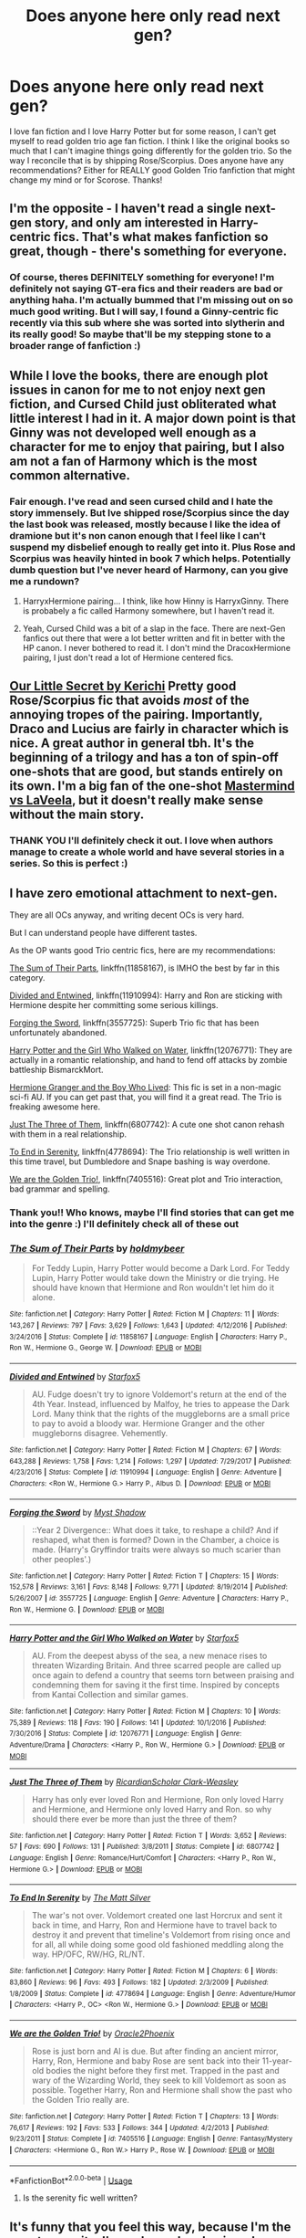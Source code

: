 #+TITLE: Does anyone here only read next gen?

* Does anyone here only read next gen?
:PROPERTIES:
:Author: stars1029
:Score: 2
:DateUnix: 1538324024.0
:DateShort: 2018-Sep-30
:FlairText: Recommendation
:END:
I love fan fiction and I love Harry Potter but for some reason, I can't get myself to read golden trio age fan fiction. I think I like the original books so much that I can't imagine things going differently for the golden trio. So the way I reconcile that is by shipping Rose/Scorpius. Does anyone have any recommendations? Either for REALLY good Golden Trio fanfiction that might change my mind or for Scorose. Thanks!


** I'm the opposite - I haven't read a single next-gen story, and only am interested in Harry-centric fics. That's what makes fanfiction so great, though - there's something for everyone.
:PROPERTIES:
:Author: rek-lama
:Score: 16
:DateUnix: 1538329546.0
:DateShort: 2018-Sep-30
:END:

*** Of course, theres DEFINITELY something for everyone! I'm definitely not saying GT-era fics and their readers are bad or anything haha. I'm actually bummed that I'm missing out on so much good writing. But I will say, I found a Ginny-centric fic recently via this sub where she was sorted into slytherin and its really good! So maybe that'll be my stepping stone to a broader range of fanfiction :)
:PROPERTIES:
:Author: stars1029
:Score: 2
:DateUnix: 1538331018.0
:DateShort: 2018-Sep-30
:END:


** While I love the books, there are enough plot issues in canon for me to not enjoy next gen fiction, and Cursed Child just obliterated what little interest I had in it. A major down point is that Ginny was not developed well enough as a character for me to enjoy that pairing, but I also am not a fan of Harmony which is the most common alternative.
:PROPERTIES:
:Author: 4wallsandawindow
:Score: 10
:DateUnix: 1538334241.0
:DateShort: 2018-Sep-30
:END:

*** Fair enough. I've read and seen cursed child and I hate the story immensely. But Ive shipped rose/Scorpius since the day the last book was released, mostly because I like the idea of dramione but it's non canon enough that I feel like I can't suspend my disbelief enough to really get into it. Plus Rose and Scorpius was heavily hinted in book 7 which helps. Potentially dumb question but I've never heard of Harmony, can you give me a rundown?
:PROPERTIES:
:Author: stars1029
:Score: 1
:DateUnix: 1538352511.0
:DateShort: 2018-Oct-01
:END:

**** HarryxHermione pairing... I think, like how Hinny is HarryxGinny. There is probabely a fic called Harmony somewhere, but I haven't read it.
:PROPERTIES:
:Author: 4wallsandawindow
:Score: 1
:DateUnix: 1538354305.0
:DateShort: 2018-Oct-01
:END:


**** Yeah, Cursed Child was a bit of a slap in the face. There are next-Gen fanfics out there that were a lot better written and fit in better with the HP canon. I never bothered to read it. I don't mind the DracoxHermione pairing, I just don't read a lot of Hermione centered fics.
:PROPERTIES:
:Author: 4wallsandawindow
:Score: 1
:DateUnix: 1538354448.0
:DateShort: 2018-Oct-01
:END:


** [[https://www.fanfiction.net/s/4828161/1/][Our Little Secret by Kerichi]] Pretty good Rose/Scorpius fic that avoids /most/ of the annoying tropes of the pairing. Importantly, Draco and Lucius are fairly in character which is nice. A great author in general tbh. It's the beginning of a trilogy and has a ton of spin-off one-shots that are good, but stands entirely on its own. I'm a big fan of the one-shot [[https://www.fanfiction.net/s/11320678/1/][Mastermind vs LaVeela]], but it doesn't really make sense without the main story.
:PROPERTIES:
:Author: theimmortalhp
:Score: 3
:DateUnix: 1538346764.0
:DateShort: 2018-Oct-01
:END:

*** THANK YOU I'll definitely check it out. I love when authors manage to create a whole world and have several stories in a series. So this is perfect :)
:PROPERTIES:
:Author: stars1029
:Score: 1
:DateUnix: 1538352197.0
:DateShort: 2018-Oct-01
:END:


** I have zero emotional attachment to next-gen.

They are all OCs anyway, and writing decent OCs is very hard.

But I can understand people have different tastes.

As the OP wants good Trio centric fics, here are my recommendations:

[[https://www.fanfiction.net/s/11858167/1/The-Sum-of-Their-Parts][The Sum of Their Parts]], linkffn(11858167), is IMHO the best by far in this category.

[[https://www.fanfiction.net/s/11910994/1/Divided-and-Entwined][Divided and Entwined]], linkffn(11910994): Harry and Ron are sticking with Hermione despite her committing some serious killings.

[[https://www.fanfiction.net/s/3557725/1/Forging-the-Sword][Forging the Sword]], linkffn(3557725): Superb Trio fic that has been unfortunately abandoned.

[[https://www.fanfiction.net/s/12076771/1/Harry-Potter-and-the-Girl-Who-Walked-on-Water][Harry Potter and the Girl Who Walked on Water]], linkffn(12076771): They are actually in a romantic relationship, and hand to fend off attacks by zombie battleship BismarckMort.

[[https://www.tthfanfic.org/Story-30822][Hermione Granger and the Boy Who Lived]]: This fic is set in a non-magic sci-fi AU. If you can get past that, you will find it a great read. The Trio is freaking awesome here.

[[https://www.fanfiction.net/s/6807742/1/Just-The-Three-of-Them][Just The Three of Them]], linkffn(6807742): A cute one shot canon rehash with them in a real relationship.

[[https://www.fanfiction.net/s/4778694/1/To-End-In-Serenity][To End in Serenity]], linkffn(4778694): The Trio relationship is well written in this time travel, but Dumbledore and Snape bashing is way overdone.

[[https://www.fanfiction.net/s/7405516/1/We-are-the-Golden-Trio][We are the Golden Trio!]], linkffn(7405516): Great plot and Trio interaction, bad grammar and spelling.
:PROPERTIES:
:Author: InquisitorCOC
:Score: 2
:DateUnix: 1538331651.0
:DateShort: 2018-Sep-30
:END:

*** Thank you!! Who knows, maybe I'll find stories that can get me into the genre :) I'll definitely check all of these out
:PROPERTIES:
:Author: stars1029
:Score: 2
:DateUnix: 1538352586.0
:DateShort: 2018-Oct-01
:END:


*** [[https://www.fanfiction.net/s/11858167/1/][*/The Sum of Their Parts/*]] by [[https://www.fanfiction.net/u/7396284/holdmybeer][/holdmybeer/]]

#+begin_quote
  For Teddy Lupin, Harry Potter would become a Dark Lord. For Teddy Lupin, Harry Potter would take down the Ministry or die trying. He should have known that Hermione and Ron wouldn't let him do it alone.
#+end_quote

^{/Site/:} ^{fanfiction.net} ^{*|*} ^{/Category/:} ^{Harry} ^{Potter} ^{*|*} ^{/Rated/:} ^{Fiction} ^{M} ^{*|*} ^{/Chapters/:} ^{11} ^{*|*} ^{/Words/:} ^{143,267} ^{*|*} ^{/Reviews/:} ^{797} ^{*|*} ^{/Favs/:} ^{3,629} ^{*|*} ^{/Follows/:} ^{1,643} ^{*|*} ^{/Updated/:} ^{4/12/2016} ^{*|*} ^{/Published/:} ^{3/24/2016} ^{*|*} ^{/Status/:} ^{Complete} ^{*|*} ^{/id/:} ^{11858167} ^{*|*} ^{/Language/:} ^{English} ^{*|*} ^{/Characters/:} ^{Harry} ^{P.,} ^{Ron} ^{W.,} ^{Hermione} ^{G.,} ^{George} ^{W.} ^{*|*} ^{/Download/:} ^{[[http://www.ff2ebook.com/old/ffn-bot/index.php?id=11858167&source=ff&filetype=epub][EPUB]]} ^{or} ^{[[http://www.ff2ebook.com/old/ffn-bot/index.php?id=11858167&source=ff&filetype=mobi][MOBI]]}

--------------

[[https://www.fanfiction.net/s/11910994/1/][*/Divided and Entwined/*]] by [[https://www.fanfiction.net/u/2548648/Starfox5][/Starfox5/]]

#+begin_quote
  AU. Fudge doesn't try to ignore Voldemort's return at the end of the 4th Year. Instead, influenced by Malfoy, he tries to appease the Dark Lord. Many think that the rights of the muggleborns are a small price to pay to avoid a bloody war. Hermione Granger and the other muggleborns disagree. Vehemently.
#+end_quote

^{/Site/:} ^{fanfiction.net} ^{*|*} ^{/Category/:} ^{Harry} ^{Potter} ^{*|*} ^{/Rated/:} ^{Fiction} ^{M} ^{*|*} ^{/Chapters/:} ^{67} ^{*|*} ^{/Words/:} ^{643,288} ^{*|*} ^{/Reviews/:} ^{1,758} ^{*|*} ^{/Favs/:} ^{1,214} ^{*|*} ^{/Follows/:} ^{1,297} ^{*|*} ^{/Updated/:} ^{7/29/2017} ^{*|*} ^{/Published/:} ^{4/23/2016} ^{*|*} ^{/Status/:} ^{Complete} ^{*|*} ^{/id/:} ^{11910994} ^{*|*} ^{/Language/:} ^{English} ^{*|*} ^{/Genre/:} ^{Adventure} ^{*|*} ^{/Characters/:} ^{<Ron} ^{W.,} ^{Hermione} ^{G.>} ^{Harry} ^{P.,} ^{Albus} ^{D.} ^{*|*} ^{/Download/:} ^{[[http://www.ff2ebook.com/old/ffn-bot/index.php?id=11910994&source=ff&filetype=epub][EPUB]]} ^{or} ^{[[http://www.ff2ebook.com/old/ffn-bot/index.php?id=11910994&source=ff&filetype=mobi][MOBI]]}

--------------

[[https://www.fanfiction.net/s/3557725/1/][*/Forging the Sword/*]] by [[https://www.fanfiction.net/u/318654/Myst-Shadow][/Myst Shadow/]]

#+begin_quote
  ::Year 2 Divergence:: What does it take, to reshape a child? And if reshaped, what then is formed? Down in the Chamber, a choice is made. (Harry's Gryffindor traits were always so much scarier than other peoples'.)
#+end_quote

^{/Site/:} ^{fanfiction.net} ^{*|*} ^{/Category/:} ^{Harry} ^{Potter} ^{*|*} ^{/Rated/:} ^{Fiction} ^{T} ^{*|*} ^{/Chapters/:} ^{15} ^{*|*} ^{/Words/:} ^{152,578} ^{*|*} ^{/Reviews/:} ^{3,161} ^{*|*} ^{/Favs/:} ^{8,148} ^{*|*} ^{/Follows/:} ^{9,771} ^{*|*} ^{/Updated/:} ^{8/19/2014} ^{*|*} ^{/Published/:} ^{5/26/2007} ^{*|*} ^{/id/:} ^{3557725} ^{*|*} ^{/Language/:} ^{English} ^{*|*} ^{/Genre/:} ^{Adventure} ^{*|*} ^{/Characters/:} ^{Harry} ^{P.,} ^{Ron} ^{W.,} ^{Hermione} ^{G.} ^{*|*} ^{/Download/:} ^{[[http://www.ff2ebook.com/old/ffn-bot/index.php?id=3557725&source=ff&filetype=epub][EPUB]]} ^{or} ^{[[http://www.ff2ebook.com/old/ffn-bot/index.php?id=3557725&source=ff&filetype=mobi][MOBI]]}

--------------

[[https://www.fanfiction.net/s/12076771/1/][*/Harry Potter and the Girl Who Walked on Water/*]] by [[https://www.fanfiction.net/u/2548648/Starfox5][/Starfox5/]]

#+begin_quote
  AU. From the deepest abyss of the sea, a new menace rises to threaten Wizarding Britain. And three scarred people are called up once again to defend a country that seems torn between praising and condemning them for saving it the first time. Inspired by concepts from Kantai Collection and similar games.
#+end_quote

^{/Site/:} ^{fanfiction.net} ^{*|*} ^{/Category/:} ^{Harry} ^{Potter} ^{*|*} ^{/Rated/:} ^{Fiction} ^{M} ^{*|*} ^{/Chapters/:} ^{10} ^{*|*} ^{/Words/:} ^{75,389} ^{*|*} ^{/Reviews/:} ^{118} ^{*|*} ^{/Favs/:} ^{190} ^{*|*} ^{/Follows/:} ^{141} ^{*|*} ^{/Updated/:} ^{10/1/2016} ^{*|*} ^{/Published/:} ^{7/30/2016} ^{*|*} ^{/Status/:} ^{Complete} ^{*|*} ^{/id/:} ^{12076771} ^{*|*} ^{/Language/:} ^{English} ^{*|*} ^{/Genre/:} ^{Adventure/Drama} ^{*|*} ^{/Characters/:} ^{<Harry} ^{P.,} ^{Ron} ^{W.,} ^{Hermione} ^{G.>} ^{*|*} ^{/Download/:} ^{[[http://www.ff2ebook.com/old/ffn-bot/index.php?id=12076771&source=ff&filetype=epub][EPUB]]} ^{or} ^{[[http://www.ff2ebook.com/old/ffn-bot/index.php?id=12076771&source=ff&filetype=mobi][MOBI]]}

--------------

[[https://www.fanfiction.net/s/6807742/1/][*/Just The Three of Them/*]] by [[https://www.fanfiction.net/u/1358445/RicardianScholar-Clark-Weasley][/RicardianScholar Clark-Weasley/]]

#+begin_quote
  Harry has only ever loved Ron and Hermione, Ron only loved Harry and Hermione, and Hermione only loved Harry and Ron. so why should there ever be more than just the three of them?
#+end_quote

^{/Site/:} ^{fanfiction.net} ^{*|*} ^{/Category/:} ^{Harry} ^{Potter} ^{*|*} ^{/Rated/:} ^{Fiction} ^{T} ^{*|*} ^{/Words/:} ^{3,652} ^{*|*} ^{/Reviews/:} ^{57} ^{*|*} ^{/Favs/:} ^{690} ^{*|*} ^{/Follows/:} ^{131} ^{*|*} ^{/Published/:} ^{3/8/2011} ^{*|*} ^{/Status/:} ^{Complete} ^{*|*} ^{/id/:} ^{6807742} ^{*|*} ^{/Language/:} ^{English} ^{*|*} ^{/Genre/:} ^{Romance/Hurt/Comfort} ^{*|*} ^{/Characters/:} ^{<Harry} ^{P.,} ^{Ron} ^{W.,} ^{Hermione} ^{G.>} ^{*|*} ^{/Download/:} ^{[[http://www.ff2ebook.com/old/ffn-bot/index.php?id=6807742&source=ff&filetype=epub][EPUB]]} ^{or} ^{[[http://www.ff2ebook.com/old/ffn-bot/index.php?id=6807742&source=ff&filetype=mobi][MOBI]]}

--------------

[[https://www.fanfiction.net/s/4778694/1/][*/To End In Serenity/*]] by [[https://www.fanfiction.net/u/1490083/The-Matt-Silver][/The Matt Silver/]]

#+begin_quote
  The war's not over. Voldemort created one last Horcrux and sent it back in time, and Harry, Ron and Hermione have to travel back to destroy it and prevent that timeline's Voldemort from rising once and for all, all while doing some good old fashioned meddling along the way. HP/OFC, RW/HG, RL/NT.
#+end_quote

^{/Site/:} ^{fanfiction.net} ^{*|*} ^{/Category/:} ^{Harry} ^{Potter} ^{*|*} ^{/Rated/:} ^{Fiction} ^{M} ^{*|*} ^{/Chapters/:} ^{6} ^{*|*} ^{/Words/:} ^{83,860} ^{*|*} ^{/Reviews/:} ^{96} ^{*|*} ^{/Favs/:} ^{493} ^{*|*} ^{/Follows/:} ^{182} ^{*|*} ^{/Updated/:} ^{2/3/2009} ^{*|*} ^{/Published/:} ^{1/8/2009} ^{*|*} ^{/Status/:} ^{Complete} ^{*|*} ^{/id/:} ^{4778694} ^{*|*} ^{/Language/:} ^{English} ^{*|*} ^{/Genre/:} ^{Adventure/Humor} ^{*|*} ^{/Characters/:} ^{<Harry} ^{P.,} ^{OC>} ^{<Ron} ^{W.,} ^{Hermione} ^{G.>} ^{*|*} ^{/Download/:} ^{[[http://www.ff2ebook.com/old/ffn-bot/index.php?id=4778694&source=ff&filetype=epub][EPUB]]} ^{or} ^{[[http://www.ff2ebook.com/old/ffn-bot/index.php?id=4778694&source=ff&filetype=mobi][MOBI]]}

--------------

[[https://www.fanfiction.net/s/7405516/1/][*/We are the Golden Trio!/*]] by [[https://www.fanfiction.net/u/2711015/Oracle2Phoenix][/Oracle2Phoenix/]]

#+begin_quote
  Rose is just born and Al is due. But after finding an ancient mirror, Harry, Ron, Hermione and baby Rose are sent back into their 11-year-old bodies the night before they first met. Trapped in the past and wary of the Wizarding World, they seek to kill Voldemort as soon as possible. Together Harry, Ron and Hermione shall show the past who the Golden Trio really are.
#+end_quote

^{/Site/:} ^{fanfiction.net} ^{*|*} ^{/Category/:} ^{Harry} ^{Potter} ^{*|*} ^{/Rated/:} ^{Fiction} ^{T} ^{*|*} ^{/Chapters/:} ^{13} ^{*|*} ^{/Words/:} ^{76,617} ^{*|*} ^{/Reviews/:} ^{192} ^{*|*} ^{/Favs/:} ^{533} ^{*|*} ^{/Follows/:} ^{344} ^{*|*} ^{/Updated/:} ^{4/2/2013} ^{*|*} ^{/Published/:} ^{9/23/2011} ^{*|*} ^{/Status/:} ^{Complete} ^{*|*} ^{/id/:} ^{7405516} ^{*|*} ^{/Language/:} ^{English} ^{*|*} ^{/Genre/:} ^{Fantasy/Mystery} ^{*|*} ^{/Characters/:} ^{<Hermione} ^{G.,} ^{Ron} ^{W.>} ^{Harry} ^{P.,} ^{Rose} ^{W.} ^{*|*} ^{/Download/:} ^{[[http://www.ff2ebook.com/old/ffn-bot/index.php?id=7405516&source=ff&filetype=epub][EPUB]]} ^{or} ^{[[http://www.ff2ebook.com/old/ffn-bot/index.php?id=7405516&source=ff&filetype=mobi][MOBI]]}

--------------

*FanfictionBot*^{2.0.0-beta} | [[https://github.com/tusing/reddit-ffn-bot/wiki/Usage][Usage]]
:PROPERTIES:
:Author: FanfictionBot
:Score: 1
:DateUnix: 1538331674.0
:DateShort: 2018-Sep-30
:END:

**** Is the serenity fic well written?
:PROPERTIES:
:Author: ilikesmokingmid
:Score: 1
:DateUnix: 1538352312.0
:DateShort: 2018-Oct-01
:END:


** It's funny that you feel this way, because I'm the exact opposite. I've only read and enjoyed more general next generation stories (like Inter Arma and Hogwarts Houses Divided). There aren't too many quality fics that I've found so I tend to stay clear of them in general.

I tend to stray for more post-epilogue fics rather than next gen. Pretty much all of Northumbria's works (which I guess is technically next gen. but it's my head canon of post-DH) are brilliant. They give such a color to so many canon characters post-war in a very realistic way. And it completely ignores Cursed Child, because many of the stories were written pre-Cursed Child. God Cursed Child sucked.

But I also got into fan fiction through my interest in Dramione, so I started out reading fan fiction with very AU fics. If it's not something you're into, I don't necessarily think you're missing out on anything special. I'd say the best works are the general stories that do stray into canon territory but make their own world.
:PROPERTIES:
:Author: aridnie
:Score: 1
:DateUnix: 1538403239.0
:DateShort: 2018-Oct-01
:END:


** I get what you mean - I only read canon compliant because I also can't imagine things going differently and my immersion is ruined if I constantly think "but that's not what happened!" as I read.

So I only write post Hogwarts, missing moment and prequel stuff. I don't actually read much fanfic but when I do it is almost always post Hogwarts stuff.
:PROPERTIES:
:Author: FloreatCastellum
:Score: 1
:DateUnix: 1538324706.0
:DateShort: 2018-Sep-30
:END:

*** Same! I can live with post hogwarts, since at least there's less of a set canon to adhere to. I wish I could suspend my disbelief a bit more so I could enjoy good fiction but it just doesn't sit as naturally with me as next gen seems to.
:PROPERTIES:
:Author: stars1029
:Score: 1
:DateUnix: 1538325201.0
:DateShort: 2018-Sep-30
:END:

**** Which fics have you read and enjoyed so far?
:PROPERTIES:
:Author: FloreatCastellum
:Score: 2
:DateUnix: 1538327536.0
:DateShort: 2018-Sep-30
:END:

***** I literally use an app to save all my favorites lol...its called pocket, it saves webpages which is super helpful! But anyway, curiosity is not a sin (linkffn(6618236)) is one of my favorite multi-chaps, Adrenaline rush (linkffn(5809450)) is my favorite one shot. I have so many more but last one would definitely have to be [[https://harrypotterfanfiction.com/viewstory.php?psid=317613&showRestricted][Ignite]] by Slide. I love well-written fics though so anything where its clear that the author put a lot of effort into and I'll give it a shot. Do you have any favorites that you've found?
:PROPERTIES:
:Author: stars1029
:Score: 2
:DateUnix: 1538330704.0
:DateShort: 2018-Sep-30
:END:

****** Hogwarts Houses Divided is a good one! linkffn(Hogwarts Houses Divided)

You might also like some of my fics - under the same name.
:PROPERTIES:
:Author: FloreatCastellum
:Score: 2
:DateUnix: 1538332588.0
:DateShort: 2018-Sep-30
:END:

******* Thank you!! I'll definitely check all of these out :)
:PROPERTIES:
:Author: stars1029
:Score: 2
:DateUnix: 1538352626.0
:DateShort: 2018-Oct-01
:END:


******* [[https://www.fanfiction.net/s/3979062/1/][*/Hogwarts Houses Divided/*]] by [[https://www.fanfiction.net/u/1374917/Inverarity][/Inverarity/]]

#+begin_quote
  The war is over, and all is well, they say, but the wounds remain unhealed. Bitterness divides the Houses of Hogwarts. Can the first children born since the war's end begin a new era, or will the enmities of their parents be their permanent legacy?
#+end_quote

^{/Site/:} ^{fanfiction.net} ^{*|*} ^{/Category/:} ^{Harry} ^{Potter} ^{*|*} ^{/Rated/:} ^{Fiction} ^{T} ^{*|*} ^{/Chapters/:} ^{32} ^{*|*} ^{/Words/:} ^{205,083} ^{*|*} ^{/Reviews/:} ^{932} ^{*|*} ^{/Favs/:} ^{1,457} ^{*|*} ^{/Follows/:} ^{460} ^{*|*} ^{/Updated/:} ^{4/22/2008} ^{*|*} ^{/Published/:} ^{12/30/2007} ^{*|*} ^{/Status/:} ^{Complete} ^{*|*} ^{/id/:} ^{3979062} ^{*|*} ^{/Language/:} ^{English} ^{*|*} ^{/Genre/:} ^{Fantasy/Adventure} ^{*|*} ^{/Characters/:} ^{Teddy} ^{L.,} ^{OC} ^{*|*} ^{/Download/:} ^{[[http://www.ff2ebook.com/old/ffn-bot/index.php?id=3979062&source=ff&filetype=epub][EPUB]]} ^{or} ^{[[http://www.ff2ebook.com/old/ffn-bot/index.php?id=3979062&source=ff&filetype=mobi][MOBI]]}

--------------

*FanfictionBot*^{2.0.0-beta} | [[https://github.com/tusing/reddit-ffn-bot/wiki/Usage][Usage]]
:PROPERTIES:
:Author: FanfictionBot
:Score: 1
:DateUnix: 1538332610.0
:DateShort: 2018-Sep-30
:END:


****** [[https://www.fanfiction.net/s/6618236/1/][*/Curiosity is not a sin/*]] by [[https://www.fanfiction.net/u/2160273/Beeezie][/Beeezie/]]

#+begin_quote
  Since returning to Hogwarts, Rose has jinxed Scorpius's hair and eavesdropped on him. Scorpius can't figure out whether to hex her or kiss her. Well, O.W.L. year was never going to be simple. cover by Enigma @TDA
#+end_quote

^{/Site/:} ^{fanfiction.net} ^{*|*} ^{/Category/:} ^{Harry} ^{Potter} ^{*|*} ^{/Rated/:} ^{Fiction} ^{T} ^{*|*} ^{/Chapters/:} ^{40} ^{*|*} ^{/Words/:} ^{105,782} ^{*|*} ^{/Reviews/:} ^{351} ^{*|*} ^{/Favs/:} ^{464} ^{*|*} ^{/Follows/:} ^{248} ^{*|*} ^{/Updated/:} ^{6/18/2015} ^{*|*} ^{/Published/:} ^{1/2/2011} ^{*|*} ^{/Status/:} ^{Complete} ^{*|*} ^{/id/:} ^{6618236} ^{*|*} ^{/Language/:} ^{English} ^{*|*} ^{/Genre/:} ^{Romance/Humor} ^{*|*} ^{/Characters/:} ^{Albus} ^{S.} ^{P.,} ^{Scorpius} ^{M.,} ^{Rose} ^{W.,} ^{James} ^{S.} ^{P.} ^{*|*} ^{/Download/:} ^{[[http://www.ff2ebook.com/old/ffn-bot/index.php?id=6618236&source=ff&filetype=epub][EPUB]]} ^{or} ^{[[http://www.ff2ebook.com/old/ffn-bot/index.php?id=6618236&source=ff&filetype=mobi][MOBI]]}

--------------

[[https://www.fanfiction.net/s/5809450/1/][*/Adrenaline Rush/*]] by [[https://www.fanfiction.net/u/446652/Lucifer-s-Garden][/Lucifer's Garden/]]

#+begin_quote
  "Speechless," he went on, suddenly looking entranced by her lips. "You're making this too easy, Rose." One-shot, R/S
#+end_quote

^{/Site/:} ^{fanfiction.net} ^{*|*} ^{/Category/:} ^{Harry} ^{Potter} ^{*|*} ^{/Rated/:} ^{Fiction} ^{K+} ^{*|*} ^{/Words/:} ^{4,899} ^{*|*} ^{/Reviews/:} ^{120} ^{*|*} ^{/Favs/:} ^{617} ^{*|*} ^{/Follows/:} ^{56} ^{*|*} ^{/Published/:} ^{3/11/2010} ^{*|*} ^{/Status/:} ^{Complete} ^{*|*} ^{/id/:} ^{5809450} ^{*|*} ^{/Language/:} ^{English} ^{*|*} ^{/Genre/:} ^{Romance} ^{*|*} ^{/Characters/:} ^{Rose} ^{W.,} ^{Scorpius} ^{M.} ^{*|*} ^{/Download/:} ^{[[http://www.ff2ebook.com/old/ffn-bot/index.php?id=5809450&source=ff&filetype=epub][EPUB]]} ^{or} ^{[[http://www.ff2ebook.com/old/ffn-bot/index.php?id=5809450&source=ff&filetype=mobi][MOBI]]}

--------------

*FanfictionBot*^{2.0.0-beta} | [[https://github.com/tusing/reddit-ffn-bot/wiki/Usage][Usage]]
:PROPERTIES:
:Author: FanfictionBot
:Score: 1
:DateUnix: 1538330718.0
:DateShort: 2018-Sep-30
:END:
